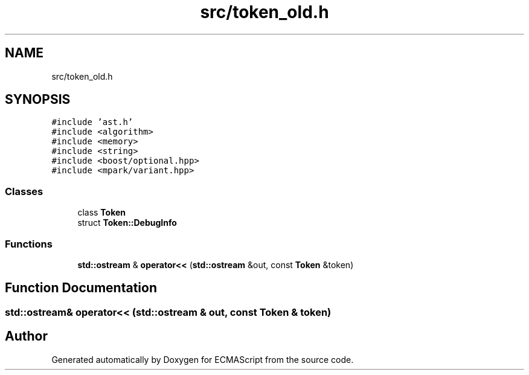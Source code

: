 .TH "src/token_old.h" 3 "Sun May 14 2017" "ECMAScript" \" -*- nroff -*-
.ad l
.nh
.SH NAME
src/token_old.h
.SH SYNOPSIS
.br
.PP
\fC#include 'ast\&.h'\fP
.br
\fC#include <algorithm>\fP
.br
\fC#include <memory>\fP
.br
\fC#include <string>\fP
.br
\fC#include <boost/optional\&.hpp>\fP
.br
\fC#include <mpark/variant\&.hpp>\fP
.br

.SS "Classes"

.in +1c
.ti -1c
.RI "class \fBToken\fP"
.br
.ti -1c
.RI "struct \fBToken::DebugInfo\fP"
.br
.in -1c
.SS "Functions"

.in +1c
.ti -1c
.RI "\fBstd::ostream\fP & \fBoperator<<\fP (\fBstd::ostream\fP &out, const \fBToken\fP &token)"
.br
.in -1c
.SH "Function Documentation"
.PP 
.SS "\fBstd::ostream\fP& operator<< (\fBstd::ostream\fP & out, const \fBToken\fP & token)"

.SH "Author"
.PP 
Generated automatically by Doxygen for ECMAScript from the source code\&.
